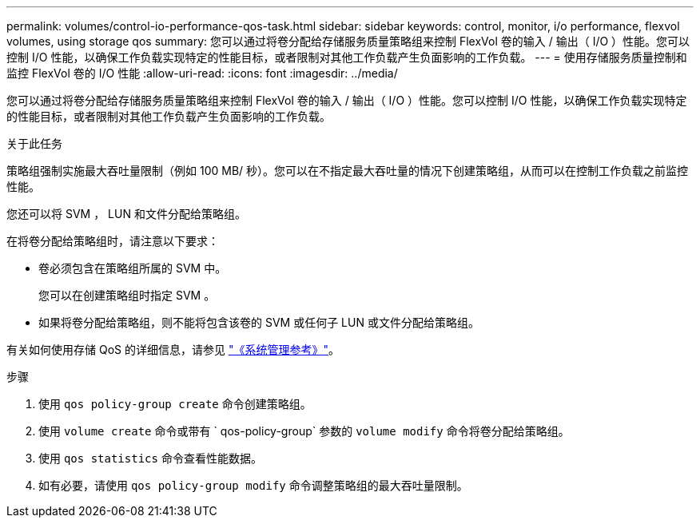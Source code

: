 ---
permalink: volumes/control-io-performance-qos-task.html 
sidebar: sidebar 
keywords: control, monitor, i/o performance, flexvol volumes, using storage qos 
summary: 您可以通过将卷分配给存储服务质量策略组来控制 FlexVol 卷的输入 / 输出（ I/O ）性能。您可以控制 I/O 性能，以确保工作负载实现特定的性能目标，或者限制对其他工作负载产生负面影响的工作负载。 
---
= 使用存储服务质量控制和监控 FlexVol 卷的 I/O 性能
:allow-uri-read: 
:icons: font
:imagesdir: ../media/


[role="lead"]
您可以通过将卷分配给存储服务质量策略组来控制 FlexVol 卷的输入 / 输出（ I/O ）性能。您可以控制 I/O 性能，以确保工作负载实现特定的性能目标，或者限制对其他工作负载产生负面影响的工作负载。

.关于此任务
策略组强制实施最大吞吐量限制（例如 100 MB/ 秒）。您可以在不指定最大吞吐量的情况下创建策略组，从而可以在控制工作负载之前监控性能。

您还可以将 SVM ， LUN 和文件分配给策略组。

在将卷分配给策略组时，请注意以下要求：

* 卷必须包含在策略组所属的 SVM 中。
+
您可以在创建策略组时指定 SVM 。

* 如果将卷分配给策略组，则不能将包含该卷的 SVM 或任何子 LUN 或文件分配给策略组。


有关如何使用存储 QoS 的详细信息，请参见 link:../system-admin/index.html["《系统管理参考》"]。

.步骤
. 使用 `qos policy-group create` 命令创建策略组。
. 使用 `volume create` 命令或带有 ` qos-policy-group` 参数的 `volume modify` 命令将卷分配给策略组。
. 使用 `qos statistics` 命令查看性能数据。
. 如有必要，请使用 `qos policy-group modify` 命令调整策略组的最大吞吐量限制。


